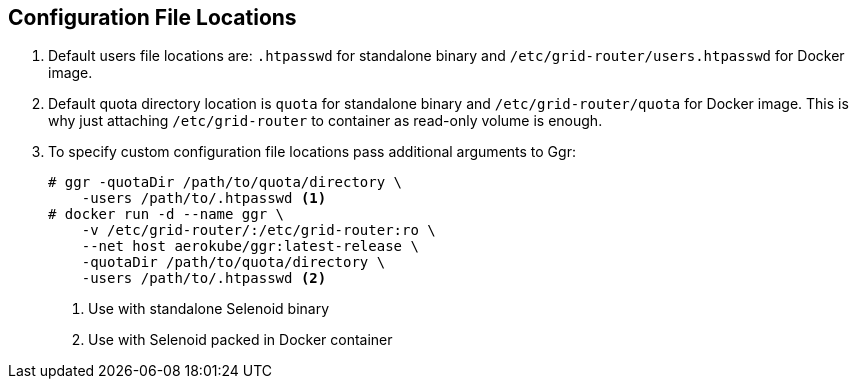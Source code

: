 == Configuration File Locations

. Default users file locations are: ```.htpasswd``` for standalone binary and ```/etc/grid-router/users.htpasswd``` for Docker image.
. Default quota directory location is ```quota``` for standalone binary and ```/etc/grid-router/quota``` for Docker image. This is why just attaching ```/etc/grid-router``` to container as read-only volume is enough.
. To specify custom configuration file locations pass additional arguments to Ggr:
+
[source,bash,subs="attributes+"]
----
# ggr -quotaDir /path/to/quota/directory \ 
    -users /path/to/.htpasswd <1>
# docker run -d --name ggr \
    -v /etc/grid-router/:/etc/grid-router:ro \
    --net host aerokube/ggr:latest-release \
    -quotaDir /path/to/quota/directory \
    -users /path/to/.htpasswd <2>
----
<1> Use with standalone Selenoid binary
<2> Use with Selenoid packed in Docker container